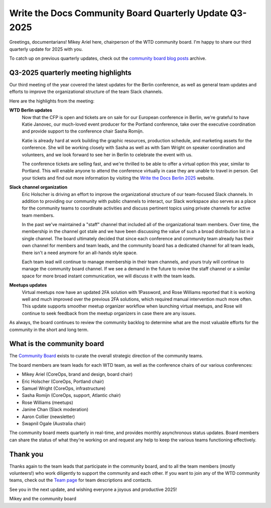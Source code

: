 .. post:: Jul 25, 2025
   :tags: community board, news, report
   :author: Mikey Ariel

Write the Docs Community Board Quarterly Update Q3-2025
=======================================================

Greetings, documentarians! Mikey Ariel here, chairperson of the WTD community board. I'm happy to share our third quarterly update for 2025 with you. 

To catch up on previous quarterly updates, check out the `community board blog posts <https://www.writethedocs.org/blog/archive/tag/community-board/>`_ archive. 

Q3-2025 quarterly meeting highlights
------------------------------------

Our third meeting of the year covered the latest updates for the Berlin conference, as well as general team updates and efforts to improve the organizational structure of the team Slack channels. 

Here are the highlights from the meeting:

**WTD Berlin updates**
    Now that the CFP is open and tickets are on sale for our European conference in Berlin, we're grateful to have Katie Janovec, our much-loved event producer for the Portland conference, take over the executive coordination and provide support to the conference chair Sasha Romijn. 

    Katie is already hard at work building the graphic resources, production schedule, and marketing assets for the conference. She will be working closely with Sasha as well as with Sam Wright on speaker coordination and volunteers, and we look forward to see her in Berlin to celebrate the event with us. 
    
    The conference tickets are selling fast, and we're thrilled to be able to offer a virtual option this year, similar to Portland. This will enable anyone to attend the conference virtually in case they are unable to travel in person. Get your tickets and find out more information by visiting the `Write the Docs Berlin 2025 <https://www.writethedocs.org/conf/berlin/2025/>`_ website. 

**Slack channel organization** 
    Eric Holscher is driving an effort to improve the organizational structure of our team-focused Slack channels. In addition to providing our community with public channels to interact, our Slack workspace also serves as a place for the community teams to coordinate activities and discuss pertinent topics using private channels for active team members.  

    In the past we've maintained a "staff" channel that included all of the organizational team members. Over time, the membership in the channel got stale and we have been discussing the value of such a broad distribution list in a single channel. The board ultimately decided that since each conference and community team already has their own channel for members and team leads, and the community board has a dedicated channel for all team leads, there isn't a need anymore for an all-hands style space. 

    Each team lead will continue to manage membership in their team channels, and yours truly will continue to manage the community board channel. If we see a demand in the future to revive the staff channel or a similar space for more broad instant communication, we will discuss it with the team leads.

**Meetups updates**
    Virtual meetups now have an updated 2FA solution with 1Password, and Rose Williams reported that it is working well and much improved over the previous 2FA solutions, which required manual intervention much more often. This update supports smoother meetup organizer workflow when launching virtual meetups, and Rose will continue to seek feedback from the meetup organizers in case there are any issues. 

As always, the board continues to review the community backlog to determine what are the most valuable efforts for the community in the short and long term. 

What is the community board
---------------------------

The `Community Board <https://www.writethedocs.org/team/#community-board>`_ exists to curate the overall strategic direction of the community teams.

The board members are team leads for each WTD team, as well as the conference chairs of our various conferences:

* Mikey Ariel (CoreOps, brand and design, board chair)
* Eric Holscher (CoreOps, Portland chair)
* Samuel Wright (CoreOps, infrastructure)
* Sasha Romijn (CoreOps, support, Atlantic chair)
* Rose Williams (meetups)
* Janine Chan (Slack moderation)
* Aaron Collier (newsletter)
* Swapnil Ogale (Australia chair)

The community board meets quarterly in real-time, and provides monthly asynchronous status updates. Board members can share the status of what they're working on and request any help to keep the various teams functioning effectively.

Thank you 
---------

Thanks again to the team leads that participate in the community board, and to all the team members (mostly volunteers!) who work diligently to support the community and each other. If you want to join any of the WTD community teams, check out the `Team page <https://www.writethedocs.org/team/>`_ for team descriptions and contacts. 

See you in the next update, and wishing everyone a joyous and productive 2025!

Mikey and the community board

